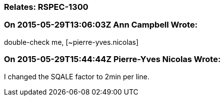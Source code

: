 === Relates: RSPEC-1300

=== On 2015-05-29T13:06:03Z Ann Campbell Wrote:
double-check me, [~pierre-yves.nicolas]

=== On 2015-05-29T15:44:44Z Pierre-Yves Nicolas Wrote:
I changed the SQALE factor to 2min per line.

